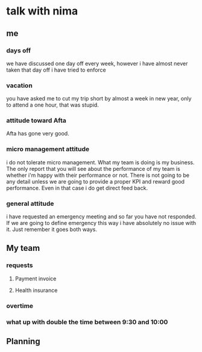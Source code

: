 * talk with nima
** me
*** days off
we have discussed one day off every week, however i have almost never taken that day off
i have tried to enforce 
*** vacation
you have asked me to cut my trip short by almost a week in new year, only to
attend a one hour, that was stupid.
*** attitude toward Afta
Afta has gone very good.
*** micro management attitude
i do not tolerate micro management. What my team is doing is my business. The
only report that you will see about the performance of my team is whether i'm
happy with their performance or not. There is not going to be any detail unless
we are going to provide a proper KPI and reward good performance. Even in that
case i do get direct feed back.
*** general attitude
i have requested an emergency meeting and so far you have not responded. If we
are going to define emergency this way i have absolutely no issue with it. Just
remember it goes both ways.
** My team
*** requests
**** Payment invoice
**** Health insurance
*** overtime
*** what up with double the time between 9:30 and 10:00
** Planning
*** 
